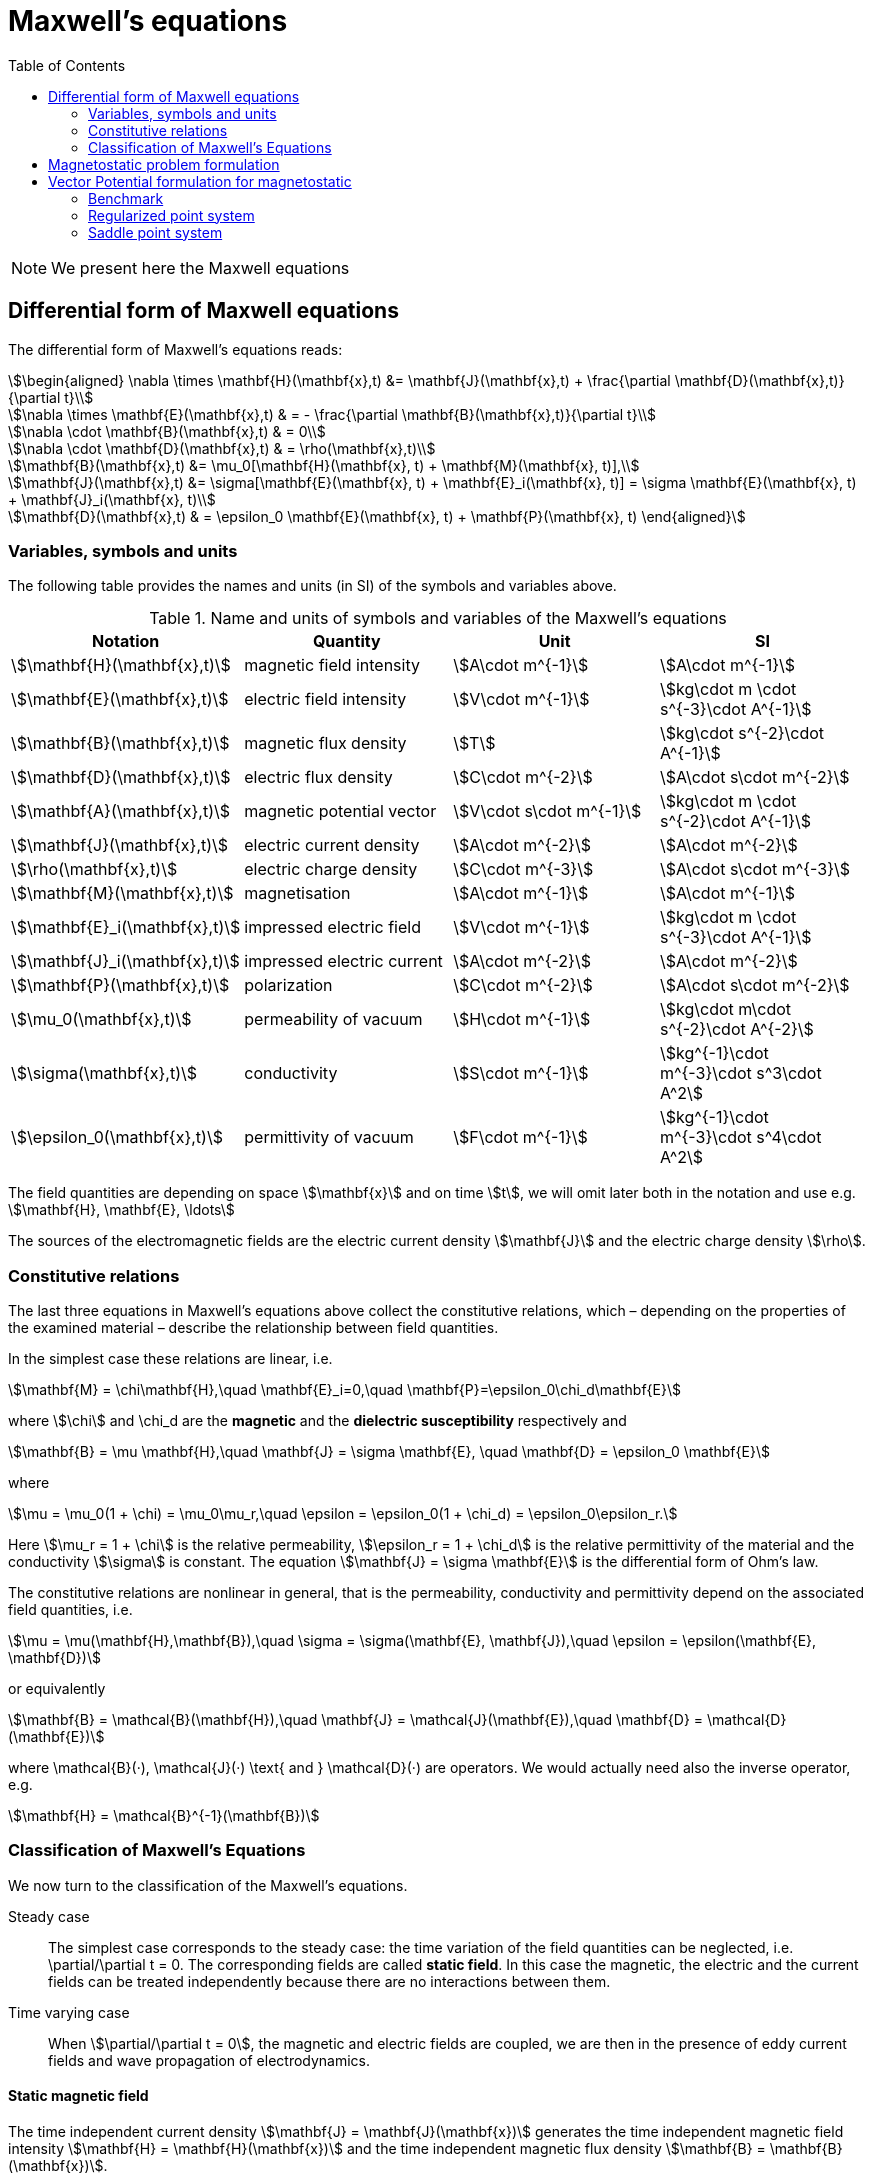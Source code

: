 = Maxwell's equations
:toc:

NOTE: We present here the Maxwell equations

== Differential form of Maxwell equations

The differential form of Maxwell’s equations reads:
[stem]
++++
\begin{aligned}
\nabla \times \mathbf{H}(\mathbf{x},t) &= \mathbf{J}(\mathbf{x},t) + \frac{\partial \mathbf{D}(\mathbf{x},t)}{\partial t}\\

\nabla \times \mathbf{E}(\mathbf{x},t) & = - \frac{\partial \mathbf{B}(\mathbf{x},t)}{\partial t}\\

\nabla \cdot \mathbf{B}(\mathbf{x},t) & = 0\\

\nabla \cdot \mathbf{D}(\mathbf{x},t) & = \rho(\mathbf{x},t)\\

\mathbf{B}(\mathbf{x},t) &= \mu_0[\mathbf{H}(\mathbf{x}, t) + \mathbf{M}(\mathbf{x}, t)],\\

\mathbf{J}(\mathbf{x},t) &= \sigma[\mathbf{E}(\mathbf{x}, t) + \mathbf{E}_i(\mathbf{x}, t)] = \sigma \mathbf{E}(\mathbf{x}, t) + \mathbf{J}_i(\mathbf{x}, t)\\

\mathbf{D}(\mathbf{x},t) & = \epsilon_0 \mathbf{E}(\mathbf{x}, t) + \mathbf{P}(\mathbf{x}, t)
\end{aligned}
++++

=== Variables, symbols and units

The following table provides the names and units (in SI) of the symbols and variables above.

.Name and units of symbols and variables of the Maxwell's equations
|===
| Notation | Quantity | Unit | SI

| stem:[\mathbf{H}(\mathbf{x},t)] | magnetic field intensity | stem:[A\cdot m^{-1}] | stem:[A\cdot m^{-1}]

| stem:[\mathbf{E}(\mathbf{x},t)] | electric field intensity | stem:[V\cdot m^{-1}] | stem:[kg\cdot m \cdot s^{-3}\cdot A^{-1}]

| stem:[\mathbf{B}(\mathbf{x},t)] | magnetic flux density | stem:[T] | stem:[kg\cdot s^{-2}\cdot A^{-1}]

| stem:[\mathbf{D}(\mathbf{x},t)] | electric flux density | stem:[C\cdot m^{-2}] | stem:[A\cdot s\cdot m^{-2}]

| stem:[\mathbf{A}(\mathbf{x},t)] | magnetic potential vector | stem:[V\cdot s\cdot m^{-1}] |
stem:[kg\cdot m \cdot s^{-2}\cdot A^{-1}]

| stem:[\mathbf{J}(\mathbf{x},t)] | electric current density | stem:[A\cdot m^{-2}] | stem:[A\cdot m^{-2}]

| stem:[\rho(\mathbf{x},t)] | electric charge density | stem:[C\cdot m^{-3}] |stem:[A\cdot s\cdot m^{-3}]

| stem:[\mathbf{M}(\mathbf{x},t)] | magnetisation | stem:[A\cdot m^{-1}] | stem:[A\cdot m^{-1}]

| stem:[\mathbf{E}_i(\mathbf{x},t)] | impressed electric  field  | stem:[V\cdot m^{-1}] | stem:[kg\cdot m \cdot s^{-3}\cdot A^{-1}]

| stem:[\mathbf{J}_i(\mathbf{x},t)] | impressed electric  current  | stem:[A\cdot m^{-2}] | stem:[A\cdot m^{-2}]

| stem:[\mathbf{P}(\mathbf{x},t)] | polarization | stem:[C\cdot m^{-2}] | stem:[A\cdot s\cdot m^{-2}]

| stem:[\mu_0(\mathbf{x},t)] | permeability of vacuum | stem:[H\cdot m^{-1}] | stem:[kg\cdot m\cdot s^{-2}\cdot A^{-2}]

| stem:[\sigma(\mathbf{x},t)] | conductivity | stem:[S\cdot m^{-1}] | stem:[kg^{-1}\cdot m^{-3}\cdot s^3\cdot A^2]

| stem:[\epsilon_0(\mathbf{x},t)] | permittivity of vacuum | stem:[F\cdot m^{-1}] | stem:[kg^{-1}\cdot m^{-3}\cdot s^4\cdot A^2]
|===

The field quantities are depending on space stem:[\mathbf{x}] and on time stem:[t], we will omit later both in the notation and use e.g. stem:[\mathbf{H}, \mathbf{E}, \ldots]

The sources of the electromagnetic fields are the electric current density stem:[\mathbf{J}] and the electric charge density stem:[\rho].

=== Constitutive relations

The last three equations in Maxwell's equations above collect the constitutive relations, which – depending on the properties of the examined material – describe the relationship between field quantities.

In the simplest case these relations are linear, i.e.
[stem]
++++
\mathbf{M} = \chi\mathbf{H},\quad \mathbf{E}_i=0,\quad \mathbf{P}=\epsilon_0\chi_d\mathbf{E}
++++

where stem:[\chi] and $$\chi_d$$ are the *magnetic* and the *dielectric susceptibility* respectively and
[stem]
++++
\mathbf{B} = \mu \mathbf{H},\quad
\mathbf{J} = \sigma \mathbf{E}, \quad
\mathbf{D} = \epsilon_0 \mathbf{E}
++++
where
[stem]
++++
\mu = \mu_0(1 + \chi) = \mu_0\mu_r,\quad \epsilon = \epsilon_0(1 + \chi_d) = \epsilon_0\epsilon_r.
++++
Here stem:[\mu_r = 1 + \chi] is the relative permeability, stem:[\epsilon_r = 1 + \chi_d] is the relative permittivity of the material and the conductivity stem:[\sigma] is constant. The equation stem:[\mathbf{J} = \sigma \mathbf{E}] is the differential form of Ohm’s law.

The constitutive relations are  nonlinear in general, that is the permeability,  conductivity and  permittivity depend on the associated field quantities, i.e.
[stem]
++++
\mu = \mu(\mathbf{H},\mathbf{B}),\quad \sigma = \sigma(\mathbf{E}, \mathbf{J}),\quad \epsilon = \epsilon(\mathbf{E}, \mathbf{D})
++++
or equivalently
[stem]
++++
\mathbf{B} = \mathcal{B}(\mathbf{H}),\quad \mathbf{J} = \mathcal{J}(\mathbf{E}),\quad \mathbf{D} = \mathcal{D}(\mathbf{E})
++++
where $$\mathcal{B}(·), \mathcal{J}(·) \text{ and } \mathcal{D}(·)$$ are operators. We would actually need also the inverse operator, e.g.
[stem]
++++
\mathbf{H} = \mathcal{B}^{-1}(\mathbf{B})
++++

=== Classification of Maxwell's Equations

We now turn to the classification of the Maxwell’s equations.

Steady case::
The simplest case corresponds to the steady case:  the time variation of the field quantities can be neglected, i.e. $$\partial/\partial t = 0$$. The corresponding fields are called *static field*. In this case the magnetic, the electric and the current fields can be treated independently because there are no interactions between them.

Time varying case::
When stem:[\partial/\partial t = 0], the magnetic and electric fields are coupled, we are then in the presence of eddy current fields and wave propagation of electrodynamics.

==== Static magnetic field

The time independent current density stem:[\mathbf{J} = \mathbf{J}(\mathbf{x})] generates the time independent magnetic field intensity stem:[\mathbf{H} = \mathbf{H}(\mathbf{x})] and the time independent magnetic flux density stem:[\mathbf{B} = \mathbf{B}(\mathbf{x})].

the magnetostatic Maxwell's equations read
[stem]
++++
\begin{aligned}
\nabla \times \mathbf{H}(\mathbf{x}) &= \mathbf{J}(\mathbf{x}) \\

\nabla \cdot \mathbf{B}(\mathbf{x}) & = 0\\

\mathbf{B}(\mathbf{x}) &=
\begin{cases}
\mu_0 \mathbf{H}\,& \text{ in air}\\
\mu_0\mu_r \mathbf{H}\,& \text{ in magnetically linear media}\\
\mu_0[\mathbf{H} + \mathbf{M}]\,& \text{ in magnetically nonlinear media}
\end{cases}
\end{aligned}
++++

In a nonlinear medium, the magnetization vector stem:[\mathbf{M} = \mathbf{M}(\mathbf{x})] is depending on the magnetic field intensity vector, i.e. stem:[\mathbf{M} = \mathcal{H}(\mathbf{H})].

The operator stem:[\mathcal{H}] can be described by so-called *hysteresis* models denoted by stem:[\mathbf{B} = \mathcal{B}(\mathbf{H})].

This constitutive relation has an inverse form which read
[stem]
++++
\mathbf{H} =
\begin{cases}
\nu_0 \mathbf{B}\,& \text{ in air}\\
\nu_0\nu_r \mathbf{B}\,& \text{ in magnetically linear media}\\
\mathcal{B}^{-1}(\mathbf{B})\,& \text{ in magnetically nonlinear media}
\end{cases}
++++

where stem:[\nu_0 = 1/\mu_0,\, \nu_r = 1/\mu_r] are the *reluctivity of vacuum* and the *relative reluctivity*.

In magnetically nonlinear media, it can be represented by an inverse hysteresis operator, stem:[\mathbf{H} = \mathcal{B}^{-1}(\mathbf{B}).]

NOTE: The source current distribution is *solenoidal*, which reads stem:[\nabla \cdot \mathbf{J} = 0] (take the divergence of the first Maxwell's equation).
This means that all current lines either close upon themselves, or start and terminate at infinity.

NOTE: This case corresponds to magnetic fields generated by *(i)* coils carrying currents or *(ii)* the static behavior of electrical machines. When stem:[\mathbf{J}=0], then a boundary value problem  to simulate e.g. the field of magnetic poles.

== Magnetostatic problem formulation

Denote stem:[\Omega_0] the non-magnetic (e.g. air) part of stem:[\Omega] (hence 0) and stem:[\Omega_m] the magnetic part.

In the case of static magnetic field, the Maxwell's equations read

[stem]
++++
\begin{aligned}
\nabla \times \mathbf{H}(\mathbf{x}) &= \mathbf{J}(\mathbf{x}) \text{ in } \Omega_0 \cup \Omega_m\\

\nabla \cdot \mathbf{B}(\mathbf{x}) & = 0 \text{ in } \Omega_0 \cup \Omega_m\\

\mathbf{B}(\mathbf{x}) &=
\begin{cases}
\mu_0 \mathbf{H}\,& \text{ in air}\\
\mu_0\mu_r \mathbf{H}\,& \text{ in magnetically linear media}\\
\mathcal{B}(\mathbf{H}) = \mu_{\mathrm{o}} \mathbf{H}+\mathbf{R}\,& \text{ in magnetically nonlinear media}
\end{cases}
\end{aligned}
++++
The constitutive relation has an inverse form
[stem]
++++
\begin{aligned}
\mathbf{H}(\mathbf{x}) &=
\begin{cases}
\nu_0 \mathbf{B}\,& \text{ in air}\\
\nu_0\nu_r \mathbf{B}\,& \text{ in magnetically linear media}\\
\mathcal{B}^{-1}(\mathbf{B}) = \nu_{\mathrm{o}} \mathbf{B}+\mathbf{I}\,& \text{ in magnetically nonlinear media}
\end{cases}
\end{aligned}
++++

where stem:[\mu_{\mathrm{o}}] and stem:[\nu_{\mathrm{o}}] are the optimal permeability and reluctivity respectively obtained using the polarisation method described xref:polar[below].

NOTE: Only the tangential components of stem:[\mathbf{H}] is continuous across the interface stem:[\Gamma_{0m}] between stem:[\Omega_0] and stem:[\Omega_m]. As to stem:[\mathbf{B}], it is its normal component which is continuous across stem:[\Gamma_{0m}].

== Vector Potential formulation for magnetostatic

The magnetic vector potential stem:[\mathbf{A}] is defined by
[stem]
++++
\mathbf{B} = \nabla \times \mathbf{A}
++++
which satisfies stem:[\nabla \cdot \mathbf{B} = 0] exactly, because of the identity stem:[\nabla \cdot \nabla \times \mathbf{v} = 0] for any vector function stem:[\mathbf{v}].

WARNING: To ensure the uniqueness of the magnetic vector potential, its divergence  can be selected according to Coulomb gauge,
[stem]
++++
\nabla \cdot \mathbf{A} = 0
++++
This is useful, because the vector potential stem:[\mathbf{A}' = \mathbf{A} + \nabla \phi] also satisfies the equations above, because of the identity stem:[\nabla \times \nabla \phi = \mathbf{0}] where stem:[\phi] is a scalar field. This is the reason why the magnetic vector potential is not unique.

Substituting the definition of stem:[\mathbf{A}]  into the first Maxwell’s equation and using the linearized constitutive relation, we get
[stem]
++++
\nabla \times (\nu_{\mathrm{o}} \nabla \times \mathbf{A} ) = \mathbf{J} - \nabla \times \mathbf{I}\quad \text{ in } \Omega
++++
where stem:[\mathbf{J}] is the source current density.

NOTE: In case where the media is linear, the term stem:[-\nabla\times\mathbf{I}] disappears.

The strategy to solve this equation is discussed in the <<Strategy,Strategy Chapter>>.

=== Benchmark

We benchmark here our implementation.

We set - for convenience - stem:[\mu_{\mathrm{o}}] to one in that convergence test.

Given a sinusoïdal solution, we compute - with no regularization terms (we are not interested in the potential vector but its curl) - the appropriate right hand side and use the exact solution a boundary condition.

[stem]
++++
\begin{aligned}
\mathbf{J}&= \begin{pmatrix} 3 \pi^3 \cos(\pi x) \sin(\pi y)\sin(\pi z) \\ -6\pi^3 \sin(\pi x) \cos(\pi y) \sin(\pi z) \\ 3\pi^3 \sin(\pi x) \sin(\pi y) \cos(\pi z) \end{pmatrix} \\
\mathbf{A}_{exact}&=\begin{pmatrix} \pi \cos(\pi  x) \sin(\pi y) \sin(\pi z)\\ -2\pi \sin(\pi x) \cos(\pi y) \sin(\pi z) \\ \pi \sin(\pi x) \sin(\pi y) \cos(\pi z)\end{pmatrix} \\
\mathbf{c}&=\begin{pmatrix}3 \pi^2 \cos(\pi z) \cos(\pi y)\sin(\pi x)\\0 \\-(3\pi^2) \sin(\pi z) \cos(\pi y)\cos(\pi x )\end{pmatrix}
\end{aligned}
++++

=== Regularized point system

[stem]
++++
\begin{aligned}
\nabla \times \left(\frac{1}{\mu_{\mathrm{o}}} \nabla \times \mathbf{A} \right) + \epsilon \mathbf{A} &= \mathbf{J} \quad \text{ in } \Omega \\
\left.\mathbf{A}\right|_{\partial \Omega} &= \mathbf{A}_{exact} \\
\end{aligned}
++++

=== Saddle point system

[stem]
++++
\begin{aligned}
\nabla \times \left(\frac{1}{\mu_{\mathrm{o}}} \nabla \times \mathbf{A} \right) + \nabla p &= \mathbf{J} \quad \text{ in } \Omega \\
\nabla \cdot \mathbf{A} &= 0 \quad\text{ in } \Omega \\
\left.\mathbf{A}\right|_{\partial \Omega} &= \mathbf{A}_{exact} \\
\left.p\right|_{\partial \Omega} &= 0
\end{aligned}
++++

The boundary condition can apply with penalization or elimination.
We compare both results:
image:convergence_saddle.png[alt="Saddle Point system convergence"]
